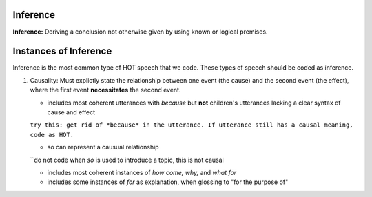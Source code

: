 
Inference
=========

**Inference:** Deriving a conclusion not otherwise given by using known or logical premises.

Instances of Inference
======================

Inference is the most common type of HOT speech that we code.  These types of speech should be coded as inference.

1.  Causality: Must explictly state the relationship between one event (the cause) and the second event (the effect), where the first event **necessitates** the second event.

    * includes most coherent utterances with *because* but **not** children's utterances lacking a clear syntax of cause and effect
    ``try this: get rid of *because* in the utterance. If utterance still has a causal meaning, code as HOT.``
    
    * so can represent a causual relationship
    ``do not code when *so* is used to introduce a topic, this is not causal
    
    * includes most coherent instances of *how come, why,* and *what for*
    
    * includes some instances of *for* as explanation, when glossing to "for the purpose of"
    
    
